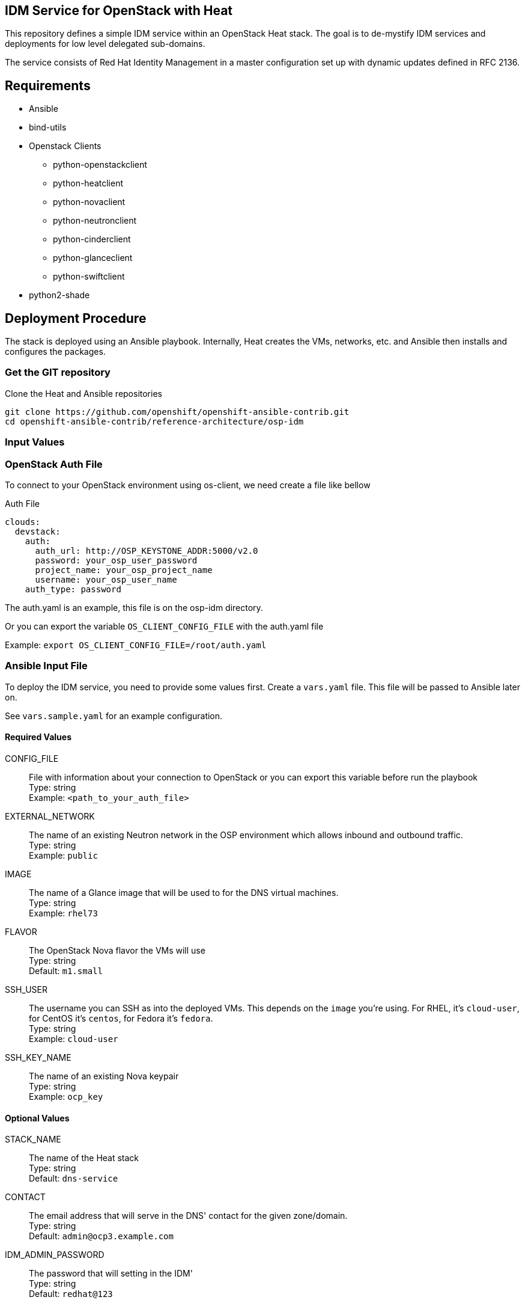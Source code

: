 :gitroot: https://github.com/openshift

== IDM Service for OpenStack with Heat

This repository defines a simple IDM service within an
OpenStack Heat stack.  The goal is to de-mystify IDM services and
deployments for low level delegated sub-domains.

The service consists of Red Hat Identity Management in a master configuration set up
with dynamic updates defined in RFC 2136.

== Requirements

* Ansible
* bind-utils
* Openstack Clients
    - python-openstackclient
    - python-heatclient
    - python-novaclient
    - python-neutronclient
    - python-cinderclient
    - python-glanceclient
    - python-swiftclient
* python2-shade

== Deployment Procedure

The stack is deployed using an Ansible playbook. Internally, Heat
creates the VMs, networks, etc. and Ansible then installs and
configures the packages.

=== Get the GIT repository

.Clone the Heat and Ansible repositories

[subs=attributes]
----
git clone {gitroot}/openshift-ansible-contrib.git
cd openshift-ansible-contrib/reference-architecture/osp-idm
----

=== Input Values

=== OpenStack Auth File

To connect to your OpenStack environment using os-client, we need create a file like bellow

.Auth File
[subs=attributes]
----
clouds:
  devstack:
    auth:
      auth_url: http://OSP_KEYSTONE_ADDR:5000/v2.0
      password: your_osp_user_password
      project_name: your_osp_project_name
      username: your_osp_user_name
    auth_type: password
----

The auth.yaml is an example, this file is on the osp-idm directory.

Or you can export the variable `OS_CLIENT_CONFIG_FILE` with the auth.yaml file

Example: `export OS_CLIENT_CONFIG_FILE=/root/auth.yaml`

=== Ansible Input File

To deploy the IDM service, you need to provide some values first.
Create a `vars.yaml` file. This file will be passed to Ansible
later on.

See `vars.sample.yaml` for an example configuration.


==== Required Values

CONFIG_FILE::
  File with information about your connection to OpenStack or you can export this variable before run the playbook +
  Type: string +
  Example: `<path_to_your_auth_file>`

EXTERNAL_NETWORK::
  The name of an existing Neutron network in the OSP environment which
  allows inbound and outbound traffic. +
  Type: string +
  Example: `public`

IMAGE::
  The name of a Glance image that will be used to for the DNS virtual
  machines. +
  Type: string +
  Example: `rhel73`

FLAVOR::

  The OpenStack Nova flavor the VMs will use +
  Type: string +
  Default: `m1.small`

SSH_USER::

  The username you can SSH as into the deployed VMs. This depends on
  the `image` you're using. For RHEL, it's `cloud-user`, for CentOS
  it's `centos`, for Fedora it's `fedora`. +
  Type: string +
  Example: `cloud-user`

SSH_KEY_NAME::
  The name of an existing Nova keypair +
  Type: string +
  Example: `ocp_key`

==== Optional Values

STACK_NAME::
  The name of the Heat stack +
  Type: string +
  Default: `dns-service`

CONTACT::

  The email address that will serve in the DNS' contact for the given
  zone/domain. +
  Type: string +
  Default: `admin@ocp3.example.com`

IDM_ADMIN_PASSWORD::

  The password that will setting  in the IDM' +
  Type: string +
  Default: `redhat@123`


==== Optional Values for Red Hat Enterprise Linux Images

The following values are all optional and only useful if your guest
images use Red Hat Enterprise Linux. They are used to register your
VMs with RHN.

RHN_USERNAME::
  Type: string +
  Default: `None`

RHN_PASSWORD::
  Type: string +
  Default: `None`

RHN_POOL::
  Type: string +
  Default: `None`


== Deploying the DNS service

The deployment uses the `vars.yaml` configuration file created in the
previous section.

The authentication variables for talking to the OpenStack services
(e.g. `OS_USERNAME` and `OS_AUTH_URL`) must be loaded (so running
`openstack stack list` succeeds).

The variable
Ansible must also be aware of the private SSH key for connecting to
the deployed VMs. The key should either be in a default location such
as `~/.ssh/id_rsa`, passed to the Ansible invocation via
`--private-key=path/to/key` or added to the SSH agent vith `ssh-add
path/to/key`.

NOTE: If you plan to delete and re-create the VMs multiple times (e.g.
  for testing or development) you may want to `export
  ANSIBLE_HOST_KEY_CHECKING=False` or prune your `~/.ssh/known_hosts`
  regularly. Otherwise SSH will fail if two VMs from different runs
  happen to receive the same IP address.

----
$ ansible-playbook deploy-idm.yaml -e @vars.yaml
----

The playbook takes three distinct actions:

1. Create a heat stack with network connectivity and instances created
and named to specification
1. Query the instances for hostname and IP address and create an inventory for Ansible
1. Install the packages and configure the IDM service
